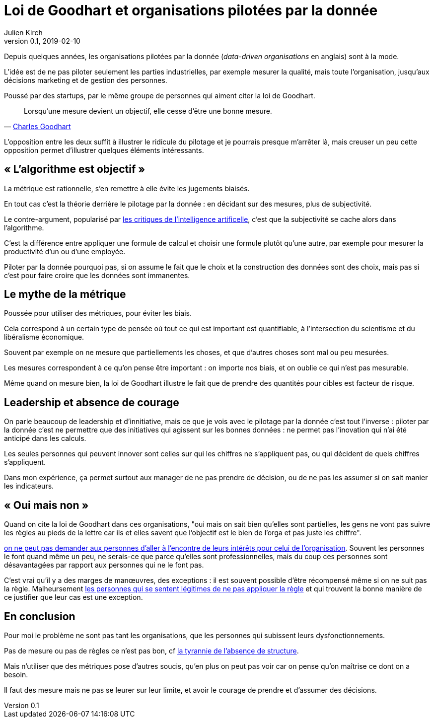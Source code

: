 = Loi de Goodhart et organisations pilotées par la donnée
Julien Kirch
v0.1, 2019-02-10
:article_lang: fr

Depuis quelques années, les organisations pilotées par la donnée (_data-driven organisations_ en anglais) sont à la mode.

L'idée est de ne pas piloter seulement les parties industrielles, par exemple mesurer la qualité, mais toute l'organisation, jusqu'aux décisions marketing et de gestion des personnes.

Poussé par des startups, par le même groupe de personnes qui aiment citer la loi de Goodhart.

[quote,'link:https://fr.wikipedia.org/wiki/Loi_de_Goodhart[Charles Goodhart]']
____
Lorsqu'une mesure devient un objectif, elle cesse d'être une bonne mesure.
____

L'opposition entre les deux suffit à illustrer le ridicule du pilotage et je pourrais presque m'arrêter là, mais creuser un peu cette opposition permet d'illustrer quelques éléments intéressants.

== « L'algorithme est objectif »

La métrique est rationnelle, s'en remettre à elle évite les jugements biaisés.

En tout cas c'est la théorie derrière le pilotage par la donnée : en décidant sur des mesures, plus de subjectivité.

Le contre-argument, popularisé par link:https://www.mathwashing.com[les critiques de l'intelligence artificelle], c'est que la subjectivité se cache alors dans l'algorithme.

C'est la différence entre appliquer une formule de calcul et choisir une formule plutôt qu'une autre, par exemple pour mesurer la productivité d'un ou d'une employée.

Piloter par la donnée pourquoi pas, si on assume le fait que le choix et la construction des données sont des choix, mais pas si c'est pour faire croire que les données sont immanentes.

== Le mythe de la métrique

Poussée pour utiliser des métriques, pour éviter les biais.

Cela correspond à un certain type de pensée où tout ce qui est important est quantifiable, à l'intersection du scientisme et du libéralisme économique.

Souvent par exemple on ne mesure que partiellements les choses, et que d'autres choses sont mal ou peu mesurées.

Les mesures correspondent à ce qu'on pense être important : on importe nos biais, et on oublie ce qui n'est pas mesurable.

Même quand on mesure bien, la loi de Goodhart illustre le fait que de prendre des quantités pour cibles est facteur de risque.

== Leadership et absence de courage

On parle beaucoup de leadership et d'innitiative, mais ce que je vois avec le pilotage par la donnée c'est tout l'inverse : piloter par la donnée c'est ne permettre que des initiatives qui agissent sur les bonnes données : ne permet pas l'inovation qui n'ai été anticipé dans les calculs.

Les seules personnes qui peuvent innover sont celles sur qui les chiffres ne s'appliquent pas, ou qui décident de quels chiffres s'appliquent.

Dans mon expérience, ça permet surtout aux manager de ne pas prendre de décision, ou de ne pas les assumer si on sait manier les indicateurs.

== « Oui mais non »

Quand on cite la loi de Goodhart dans ces organisations, "oui mais on sait bien qu'elles sont partielles, les gens ne vont pas suivre les règles au pieds de la lettre car ils et elles savent que l'objectif est le bien de l'orga et pas juste les chiffre".

link:../suivez-l-argent/[on ne peut pas demander aux personnes d'aller à l'encontre de leurs intérêts pour celui de l'organisation].
Souvent les personnes le font quand même un peu, ne serais-ce que parce qu'elles sont professionnelles, mais du coup ces personnes sont désavantagées par rapport aux personnes qui ne le font pas.

C'est vrai qu'il y a des marges de manœuvres, des exceptions : il est souvent possible d'être récompensé même si on ne suit pas la règle.
Malheursement link:../legitimite/[les personnes qui se sentent légitimes de ne pas appliquer la règle] et qui trouvent la bonne manière de ce justifier que leur cas est une exception.

== En conclusion

Pour moi le problème ne sont pas tant les organisations, que les personnes qui subissent leurs dysfonctionnements.

Pas de mesure ou pas de règles ce n'est pas bon, cf link:https://www.jofreeman.com/joreen/tyranny.htm[la tyrannie de l'absence de structure].

Mais n'utiliser que des métriques pose d'autres soucis, qu'en plus on peut pas voir car on pense qu'on maîtrise ce dont on a besoin.

Il faut des mesure mais ne pas se leurer sur leur limite, et avoir le courage de prendre et d'assumer des décisions.
